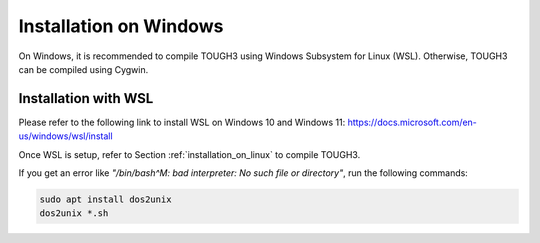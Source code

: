 .. _installation_on_windows:

Installation on Windows
=======================

On Windows, it is recommended to compile TOUGH3 using Windows Subsystem for Linux (WSL). Otherwise, TOUGH3 can be compiled using Cygwin.


Installation with WSL
---------------------

Please refer to the following link to install WSL on Windows 10 and Windows 11: https://docs.microsoft.com/en-us/windows/wsl/install

Once WSL is setup, refer to Section :ref:`installation_on_linux` to compile TOUGH3.

If you get an error like `"/bin/bash^M: bad interpreter: No such file or directory"`, run the following commands:

.. code-block:: bash

    sudo apt install dos2unix
    dos2unix *.sh
